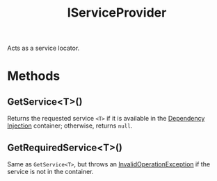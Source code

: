 :PROPERTIES:
:ID:       c9c7f557-1120-4841-9eea-d1ee6beb1fc8
:END:
#+title: IServiceProvider

Acts as a service locator.

* Methods
** GetService<T>()
Returns the requested service ~<T>~ if it is available in the [[id:fdfd76f1-ea62-40fc-9cbc-ba323ca0b5cc][Dependency Injection]] container; otherwise, returns ~null~.
** GetRequiredService<T>()
Same as ~GetService<T>~, but throws an [[id:180c2560-b515-4237-a043-848e06059b01][InvalidOperationException]] if the service is not in the container.
